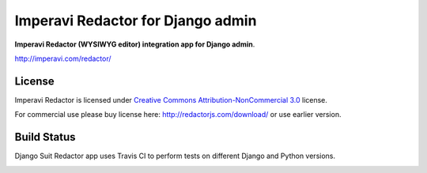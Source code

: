 ===================================
Imperavi Redactor for Django admin
===================================

**Imperavi Redactor (WYSIWYG editor) integration app for Django admin**.

http://imperavi.com/redactor/

License
=======

Imperavi Redactor is licensed under `Creative Commons Attribution-NonCommercial 3.0 <http://creativecommons.org/licenses/by-nc/3.0/>`_ license.

For commercial use please buy license here: http://redactorjs.com/download/ or use earlier version.


Build Status
============

Django Suit Redactor app uses Travis CI to perform tests on different Django and Python versions.

.. |master| image:: https://travis-ci.org/darklow/django-suit-redactor.png?branch=master
   :alt: Build Status - master branch
   :target: http://travis-ci.org/darklow/django-suit-redactor

|master|
